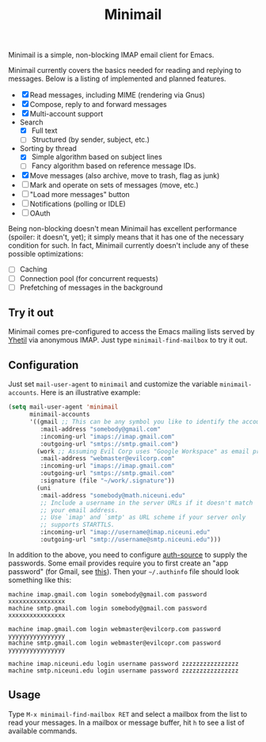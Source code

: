 #+title: Minimail

Minimail is a simple, non-blocking IMAP email client for Emacs.

Minimail currently covers the basics needed for reading and replying
to messages.  Below is a listing of implemented and planned features.

- [X] Read messages, including MIME (rendering via Gnus)
- [X] Compose, reply to and forward messages
- [X] Multi-account support
- Search
  - [X] Full text
  - [ ] Structured (by sender, subject, etc.)
- Sorting by thread
  - [X] Simple algorithm based on subject lines
  - [ ] Fancy algorithm based on reference message IDs.
- [X] Move messages (also archive, move to trash, flag as junk)
- [ ] Mark and operate on sets of messages (move, etc.)
- [ ] "Load more messages" button
- [ ] Notifications (polling or IDLE)
- [ ] OAuth

Being non-blocking doesn't mean Minimail has excellent performance
(spoiler: it doesn't, yet); it simply means that it has one of the
necessary condition for such.  In fact, Minimail currently doesn't
include any of these possible optimizations:

- [ ] Caching
- [ ] Connection pool (for concurrent requests)
- [ ] Prefetching of messages in the background

** Try it out

Minimail comes pre-configured to access the Emacs mailing lists served
by [[https://yhetil.org/][Yhetil]] via anonymous IMAP.  Just type =minimail-find-mailbox= to
try it out.

** Configuration

Just set =mail-user-agent= to =minimail= and customize the variable
=minimail-accounts=.  Here is an illustrative example:

#+begin_src emacs-lisp
(setq mail-user-agent 'minimail
      minimail-accounts
      '((gmail ;; This can be any symbol you like to identify the account
         :mail-address "somebody@gmail.com"
         :incoming-url "imaps://imap.gmail.com"
         :outgoing-url "smtps://smtp.gmail.com")
        (work ;; Assuming Evil Corp uses "Google Workspace" as email provider
         :mail-address "webmaster@evilcorp.com"
         :incoming-url "imaps://imap.gmail.com"
         :outgoing-url "smtps://smtp.gmail.com"
         :signature (file "~/work/.signature"))
        (uni
         :mail-address "somebody@math.niceuni.edu"
         ;; Include a username in the server URLs if it doesn't match
         ;; your email address.
         ;; Use `imap' and `smtp' as URL scheme if your server only
         ;; supports STARTTLS.
         :incoming-url "imap://username@imap.niceuni.edu"
         :outgoing-url "smtp://username@smtp.niceuni.edu")))
#+end_src

In addition to the above, you need to configure [[https://www.gnu.org/software/emacs/manual/html_mono/auth.html][auth-source]] to supply
the passwords.  Some email provides require you to first create an
"app password" (for Gmail, see [[https://support.google.com/accounts/answer/185833][this]]).  Then your =~/.authinfo= file
should look something like this:

#+begin_src
machine imap.gmail.com login somebody@gmail.com password xxxxxxxxxxxxxxxx
machine smtp.gmail.com login somebody@gmail.com password xxxxxxxxxxxxxxxx

machine imap.gmail.com login webmaster@evilcorp.com password yyyyyyyyyyyyyyyy
machine smtp.gmail.com login webmaster@evilcopr.com password yyyyyyyyyyyyyyyy

machine imap.niceuni.edu login username password zzzzzzzzzzzzzzzz
machine smtp.niceuni.edu login username password zzzzzzzzzzzzzzzz
#+end_src

** Usage

Type =M-x minimail-find-mailbox RET= and select a mailbox from the
list to read your messages.  In a mailbox or message buffer, hit =h=
to see a list of available commands.
